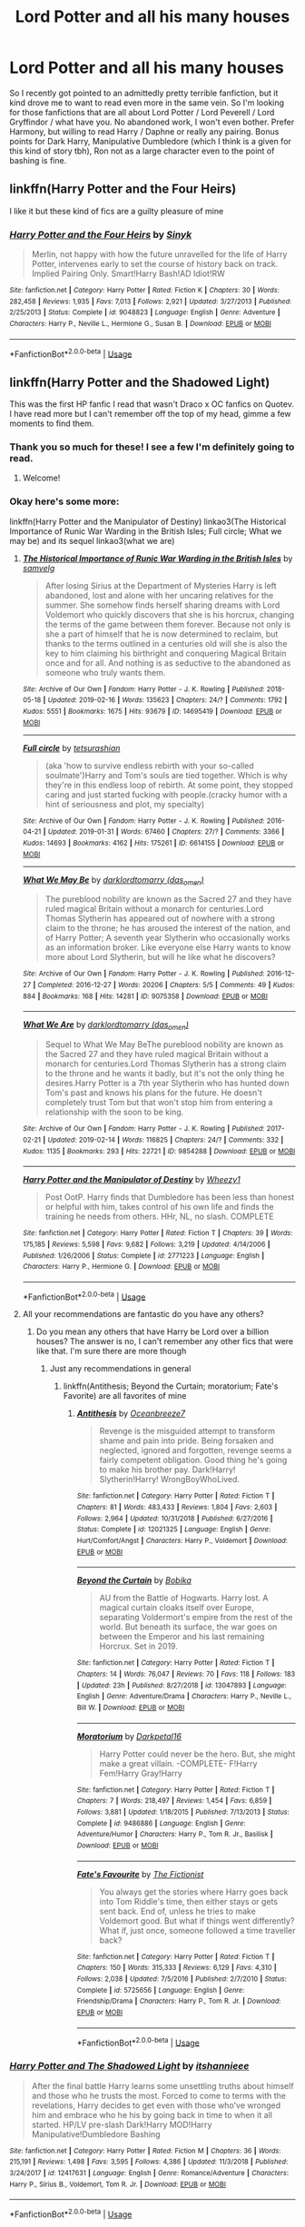 #+TITLE: Lord Potter and all his many houses

* Lord Potter and all his many houses
:PROPERTIES:
:Author: Squishysib
:Score: 1
:DateUnix: 1550365613.0
:DateShort: 2019-Feb-17
:FlairText: Request
:END:
So I recently got pointed to an admittedly pretty terrible fanfiction, but it kind drove me to want to read even more in the same vein. So I'm looking for those fanfictions that are all about Lord Potter / Lord Peverell / Lord Gryffindor / what have you. No abandoned work, I won't even bother. Prefer Harmony, but willing to read Harry / Daphne or really any pairing. Bonus points for Dark Harry, Manipulative Dumbledore (which I think is a given for this kind of story tbh), Ron not as a large character even to the point of bashing is fine.


** linkffn(Harry Potter and the Four Heirs)

I like it but these kind of fics are a guilty pleasure of mine
:PROPERTIES:
:Author: ZePwnzerRJ
:Score: 1
:DateUnix: 1550473903.0
:DateShort: 2019-Feb-18
:END:

*** [[https://www.fanfiction.net/s/9048823/1/][*/Harry Potter and the Four Heirs/*]] by [[https://www.fanfiction.net/u/4329413/Sinyk][/Sinyk/]]

#+begin_quote
  Merlin, not happy with how the future unravelled for the life of Harry Potter, intervenes early to set the course of history back on track. Implied Pairing Only. Smart!Harry Bash!AD Idiot!RW
#+end_quote

^{/Site/:} ^{fanfiction.net} ^{*|*} ^{/Category/:} ^{Harry} ^{Potter} ^{*|*} ^{/Rated/:} ^{Fiction} ^{K} ^{*|*} ^{/Chapters/:} ^{30} ^{*|*} ^{/Words/:} ^{282,458} ^{*|*} ^{/Reviews/:} ^{1,935} ^{*|*} ^{/Favs/:} ^{7,013} ^{*|*} ^{/Follows/:} ^{2,921} ^{*|*} ^{/Updated/:} ^{3/27/2013} ^{*|*} ^{/Published/:} ^{2/25/2013} ^{*|*} ^{/Status/:} ^{Complete} ^{*|*} ^{/id/:} ^{9048823} ^{*|*} ^{/Language/:} ^{English} ^{*|*} ^{/Genre/:} ^{Adventure} ^{*|*} ^{/Characters/:} ^{Harry} ^{P.,} ^{Neville} ^{L.,} ^{Hermione} ^{G.,} ^{Susan} ^{B.} ^{*|*} ^{/Download/:} ^{[[http://www.ff2ebook.com/old/ffn-bot/index.php?id=9048823&source=ff&filetype=epub][EPUB]]} ^{or} ^{[[http://www.ff2ebook.com/old/ffn-bot/index.php?id=9048823&source=ff&filetype=mobi][MOBI]]}

--------------

*FanfictionBot*^{2.0.0-beta} | [[https://github.com/tusing/reddit-ffn-bot/wiki/Usage][Usage]]
:PROPERTIES:
:Author: FanfictionBot
:Score: 1
:DateUnix: 1550473921.0
:DateShort: 2019-Feb-18
:END:


** linkffn(Harry Potter and the Shadowed Light)

This was the first HP fanfic I read that wasn't Draco x OC fanfics on Quotev. I have read more but I can't remember off the top of my head, gimme a few moments to find them.
:PROPERTIES:
:Author: mychllr
:Score: 1
:DateUnix: 1550374760.0
:DateShort: 2019-Feb-17
:END:

*** Thank you so much for these! I see a few I'm definitely going to read.
:PROPERTIES:
:Author: Squishysib
:Score: 1
:DateUnix: 1550376240.0
:DateShort: 2019-Feb-17
:END:

**** Welcome!
:PROPERTIES:
:Author: mychllr
:Score: 1
:DateUnix: 1550377276.0
:DateShort: 2019-Feb-17
:END:


*** Okay here's some more:

linkffn(Harry Potter and the Manipulator of Destiny) linkao3(The Historical Importance of Runic War Warding in the British Isles; Full circle; What we may be) and its sequel linkao3(what we are)
:PROPERTIES:
:Author: mychllr
:Score: 1
:DateUnix: 1550375409.0
:DateShort: 2019-Feb-17
:END:

**** [[https://archiveofourown.org/works/14695419][*/The Historical Importance of Runic War Warding in the British Isles/*]] by [[https://www.archiveofourown.org/users/samvelg/pseuds/samvelg][/samvelg/]]

#+begin_quote
  After losing Sirius at the Department of Mysteries Harry is left abandoned, lost and alone with her uncaring relatives for the summer. She somehow finds herself sharing dreams with Lord Voldemort who quickly discovers that she is his horcrux, changing the terms of the game between them forever. Because not only is she a part of himself that he is now determined to reclaim, but thanks to the terms outlined in a centuries old will she is also the key to him claiming his birthright and conquering Magical Britain once and for all. And nothing is as seductive to the abandoned as someone who truly wants them.
#+end_quote

^{/Site/:} ^{Archive} ^{of} ^{Our} ^{Own} ^{*|*} ^{/Fandom/:} ^{Harry} ^{Potter} ^{-} ^{J.} ^{K.} ^{Rowling} ^{*|*} ^{/Published/:} ^{2018-05-18} ^{*|*} ^{/Updated/:} ^{2019-02-16} ^{*|*} ^{/Words/:} ^{135623} ^{*|*} ^{/Chapters/:} ^{24/?} ^{*|*} ^{/Comments/:} ^{1792} ^{*|*} ^{/Kudos/:} ^{5551} ^{*|*} ^{/Bookmarks/:} ^{1675} ^{*|*} ^{/Hits/:} ^{93679} ^{*|*} ^{/ID/:} ^{14695419} ^{*|*} ^{/Download/:} ^{[[https://archiveofourown.org/downloads/sa/samvelg/14695419/The%20Historical%20Importance.epub?updated_at=1550314764][EPUB]]} ^{or} ^{[[https://archiveofourown.org/downloads/sa/samvelg/14695419/The%20Historical%20Importance.mobi?updated_at=1550314764][MOBI]]}

--------------

[[https://archiveofourown.org/works/6614155][*/Full circle/*]] by [[https://www.archiveofourown.org/users/tetsurashian/pseuds/tetsurashian][/tetsurashian/]]

#+begin_quote
  (aka 'how to survive endless rebirth with your so-called soulmate')Harry and Tom's souls are tied together. Which is why they're in this endless loop of rebirth. At some point, they stopped caring and just started fucking with people.(cracky humor with a hint of seriousness and plot, my specialty)
#+end_quote

^{/Site/:} ^{Archive} ^{of} ^{Our} ^{Own} ^{*|*} ^{/Fandom/:} ^{Harry} ^{Potter} ^{-} ^{J.} ^{K.} ^{Rowling} ^{*|*} ^{/Published/:} ^{2016-04-21} ^{*|*} ^{/Updated/:} ^{2019-01-31} ^{*|*} ^{/Words/:} ^{67460} ^{*|*} ^{/Chapters/:} ^{27/?} ^{*|*} ^{/Comments/:} ^{3366} ^{*|*} ^{/Kudos/:} ^{14693} ^{*|*} ^{/Bookmarks/:} ^{4162} ^{*|*} ^{/Hits/:} ^{175261} ^{*|*} ^{/ID/:} ^{6614155} ^{*|*} ^{/Download/:} ^{[[https://archiveofourown.org/downloads/te/tetsurashian/6614155/Full%20circle.epub?updated_at=1548972598][EPUB]]} ^{or} ^{[[https://archiveofourown.org/downloads/te/tetsurashian/6614155/Full%20circle.mobi?updated_at=1548972598][MOBI]]}

--------------

[[https://archiveofourown.org/works/9075358][*/What We May Be/*]] by [[https://www.archiveofourown.org/users/das_omen/pseuds/darklordtomarry][/darklordtomarry (das_omen)/]]

#+begin_quote
  The pureblood nobility are known as the Sacred 27 and they have ruled magical Britain without a monarch for centuries.Lord Thomas Slytherin has appeared out of nowhere with a strong claim to the throne; he has aroused the interest of the nation, and of Harry Potter; A seventh year Slytherin who occasionally works as an information broker. Like everyone else Harry wants to know more about Lord Slytherin, but will he like what he discovers?
#+end_quote

^{/Site/:} ^{Archive} ^{of} ^{Our} ^{Own} ^{*|*} ^{/Fandom/:} ^{Harry} ^{Potter} ^{-} ^{J.} ^{K.} ^{Rowling} ^{*|*} ^{/Published/:} ^{2016-12-27} ^{*|*} ^{/Completed/:} ^{2016-12-27} ^{*|*} ^{/Words/:} ^{20206} ^{*|*} ^{/Chapters/:} ^{5/5} ^{*|*} ^{/Comments/:} ^{49} ^{*|*} ^{/Kudos/:} ^{884} ^{*|*} ^{/Bookmarks/:} ^{168} ^{*|*} ^{/Hits/:} ^{14281} ^{*|*} ^{/ID/:} ^{9075358} ^{*|*} ^{/Download/:} ^{[[https://archiveofourown.org/downloads/da/darklordtomarry/9075358/What%20We%20May%20Be.epub?updated_at=1532842832][EPUB]]} ^{or} ^{[[https://archiveofourown.org/downloads/da/darklordtomarry/9075358/What%20We%20May%20Be.mobi?updated_at=1532842832][MOBI]]}

--------------

[[https://archiveofourown.org/works/9854288][*/What We Are/*]] by [[https://www.archiveofourown.org/users/das_omen/pseuds/darklordtomarry][/darklordtomarry (das_omen)/]]

#+begin_quote
  Sequel to What We May BeThe pureblood nobility are known as the Sacred 27 and they have ruled magical Britain without a monarch for centuries.Lord Thomas Slytherin has a strong claim to the throne and he wants it badly, but it's not the only thing he desires.Harry Potter is a 7th year Slytherin who has hunted down Tom's past and knows his plans for the future. He doesn't completely trust Tom but that won't stop him from entering a relationship with the soon to be king.
#+end_quote

^{/Site/:} ^{Archive} ^{of} ^{Our} ^{Own} ^{*|*} ^{/Fandom/:} ^{Harry} ^{Potter} ^{-} ^{J.} ^{K.} ^{Rowling} ^{*|*} ^{/Published/:} ^{2017-02-21} ^{*|*} ^{/Updated/:} ^{2019-02-14} ^{*|*} ^{/Words/:} ^{116825} ^{*|*} ^{/Chapters/:} ^{24/?} ^{*|*} ^{/Comments/:} ^{332} ^{*|*} ^{/Kudos/:} ^{1135} ^{*|*} ^{/Bookmarks/:} ^{293} ^{*|*} ^{/Hits/:} ^{22721} ^{*|*} ^{/ID/:} ^{9854288} ^{*|*} ^{/Download/:} ^{[[https://archiveofourown.org/downloads/da/darklordtomarry/9854288/What%20We%20Are.epub?updated_at=1550138623][EPUB]]} ^{or} ^{[[https://archiveofourown.org/downloads/da/darklordtomarry/9854288/What%20We%20Are.mobi?updated_at=1550138623][MOBI]]}

--------------

[[https://www.fanfiction.net/s/2771223/1/][*/Harry Potter and the Manipulator of Destiny/*]] by [[https://www.fanfiction.net/u/903200/Wheezy1][/Wheezy1/]]

#+begin_quote
  Post OotP. Harry finds that Dumbledore has been less than honest or helpful with him, takes control of his own life and finds the training he needs from others. HHr, NL, no slash. COMPLETE
#+end_quote

^{/Site/:} ^{fanfiction.net} ^{*|*} ^{/Category/:} ^{Harry} ^{Potter} ^{*|*} ^{/Rated/:} ^{Fiction} ^{T} ^{*|*} ^{/Chapters/:} ^{39} ^{*|*} ^{/Words/:} ^{175,185} ^{*|*} ^{/Reviews/:} ^{5,598} ^{*|*} ^{/Favs/:} ^{9,682} ^{*|*} ^{/Follows/:} ^{3,219} ^{*|*} ^{/Updated/:} ^{4/14/2006} ^{*|*} ^{/Published/:} ^{1/26/2006} ^{*|*} ^{/Status/:} ^{Complete} ^{*|*} ^{/id/:} ^{2771223} ^{*|*} ^{/Language/:} ^{English} ^{*|*} ^{/Characters/:} ^{Harry} ^{P.,} ^{Hermione} ^{G.} ^{*|*} ^{/Download/:} ^{[[http://www.ff2ebook.com/old/ffn-bot/index.php?id=2771223&source=ff&filetype=epub][EPUB]]} ^{or} ^{[[http://www.ff2ebook.com/old/ffn-bot/index.php?id=2771223&source=ff&filetype=mobi][MOBI]]}

--------------

*FanfictionBot*^{2.0.0-beta} | [[https://github.com/tusing/reddit-ffn-bot/wiki/Usage][Usage]]
:PROPERTIES:
:Author: FanfictionBot
:Score: 1
:DateUnix: 1550375476.0
:DateShort: 2019-Feb-17
:END:


**** All your recommendations are fantastic do you have any others?
:PROPERTIES:
:Author: ZePwnzerRJ
:Score: 1
:DateUnix: 1550569567.0
:DateShort: 2019-Feb-19
:END:

***** Do you mean any others that have Harry be Lord over a billion houses? The answer is no, I can't remember any other fics that were like that. I'm sure there are more though
:PROPERTIES:
:Author: mychllr
:Score: 1
:DateUnix: 1550602138.0
:DateShort: 2019-Feb-19
:END:

****** Just any recommendations in general
:PROPERTIES:
:Author: ZePwnzerRJ
:Score: 1
:DateUnix: 1550614821.0
:DateShort: 2019-Feb-20
:END:

******* linkffn(Antithesis; Beyond the Curtain; moratorium; Fate's Favorite) are all favorites of mine
:PROPERTIES:
:Author: mychllr
:Score: 1
:DateUnix: 1550641670.0
:DateShort: 2019-Feb-20
:END:

******** [[https://www.fanfiction.net/s/12021325/1/][*/Antithesis/*]] by [[https://www.fanfiction.net/u/2317158/Oceanbreeze7][/Oceanbreeze7/]]

#+begin_quote
  Revenge is the misguided attempt to transform shame and pain into pride. Being forsaken and neglected, ignored and forgotten, revenge seems a fairly competent obligation. Good thing he's going to make his brother pay. Dark!Harry! Slytherin!Harry! WrongBoyWhoLived.
#+end_quote

^{/Site/:} ^{fanfiction.net} ^{*|*} ^{/Category/:} ^{Harry} ^{Potter} ^{*|*} ^{/Rated/:} ^{Fiction} ^{T} ^{*|*} ^{/Chapters/:} ^{81} ^{*|*} ^{/Words/:} ^{483,433} ^{*|*} ^{/Reviews/:} ^{1,804} ^{*|*} ^{/Favs/:} ^{2,603} ^{*|*} ^{/Follows/:} ^{2,964} ^{*|*} ^{/Updated/:} ^{10/31/2018} ^{*|*} ^{/Published/:} ^{6/27/2016} ^{*|*} ^{/Status/:} ^{Complete} ^{*|*} ^{/id/:} ^{12021325} ^{*|*} ^{/Language/:} ^{English} ^{*|*} ^{/Genre/:} ^{Hurt/Comfort/Angst} ^{*|*} ^{/Characters/:} ^{Harry} ^{P.,} ^{Voldemort} ^{*|*} ^{/Download/:} ^{[[http://www.ff2ebook.com/old/ffn-bot/index.php?id=12021325&source=ff&filetype=epub][EPUB]]} ^{or} ^{[[http://www.ff2ebook.com/old/ffn-bot/index.php?id=12021325&source=ff&filetype=mobi][MOBI]]}

--------------

[[https://www.fanfiction.net/s/13047893/1/][*/Beyond the Curtain/*]] by [[https://www.fanfiction.net/u/3820867/Bobika][/Bobika/]]

#+begin_quote
  AU from the Battle of Hogwarts. Harry lost. A magical curtain cloaks itself over Europe, separating Voldermort's empire from the rest of the world. But beneath its surface, the war goes on between the Emperor and his last remaining Horcrux. Set in 2019.
#+end_quote

^{/Site/:} ^{fanfiction.net} ^{*|*} ^{/Category/:} ^{Harry} ^{Potter} ^{*|*} ^{/Rated/:} ^{Fiction} ^{T} ^{*|*} ^{/Chapters/:} ^{14} ^{*|*} ^{/Words/:} ^{76,047} ^{*|*} ^{/Reviews/:} ^{70} ^{*|*} ^{/Favs/:} ^{118} ^{*|*} ^{/Follows/:} ^{183} ^{*|*} ^{/Updated/:} ^{23h} ^{*|*} ^{/Published/:} ^{8/27/2018} ^{*|*} ^{/id/:} ^{13047893} ^{*|*} ^{/Language/:} ^{English} ^{*|*} ^{/Genre/:} ^{Adventure/Drama} ^{*|*} ^{/Characters/:} ^{Harry} ^{P.,} ^{Neville} ^{L.,} ^{Bill} ^{W.} ^{*|*} ^{/Download/:} ^{[[http://www.ff2ebook.com/old/ffn-bot/index.php?id=13047893&source=ff&filetype=epub][EPUB]]} ^{or} ^{[[http://www.ff2ebook.com/old/ffn-bot/index.php?id=13047893&source=ff&filetype=mobi][MOBI]]}

--------------

[[https://www.fanfiction.net/s/9486886/1/][*/Moratorium/*]] by [[https://www.fanfiction.net/u/2697189/Darkpetal16][/Darkpetal16/]]

#+begin_quote
  Harry Potter could never be the hero. But, she might make a great villain. -COMPLETE- F!Harry Fem!Harry Gray!Harry
#+end_quote

^{/Site/:} ^{fanfiction.net} ^{*|*} ^{/Category/:} ^{Harry} ^{Potter} ^{*|*} ^{/Rated/:} ^{Fiction} ^{T} ^{*|*} ^{/Chapters/:} ^{7} ^{*|*} ^{/Words/:} ^{218,497} ^{*|*} ^{/Reviews/:} ^{1,454} ^{*|*} ^{/Favs/:} ^{6,859} ^{*|*} ^{/Follows/:} ^{3,881} ^{*|*} ^{/Updated/:} ^{1/18/2015} ^{*|*} ^{/Published/:} ^{7/13/2013} ^{*|*} ^{/Status/:} ^{Complete} ^{*|*} ^{/id/:} ^{9486886} ^{*|*} ^{/Language/:} ^{English} ^{*|*} ^{/Genre/:} ^{Adventure/Humor} ^{*|*} ^{/Characters/:} ^{Harry} ^{P.,} ^{Tom} ^{R.} ^{Jr.,} ^{Basilisk} ^{*|*} ^{/Download/:} ^{[[http://www.ff2ebook.com/old/ffn-bot/index.php?id=9486886&source=ff&filetype=epub][EPUB]]} ^{or} ^{[[http://www.ff2ebook.com/old/ffn-bot/index.php?id=9486886&source=ff&filetype=mobi][MOBI]]}

--------------

[[https://www.fanfiction.net/s/5725656/1/][*/Fate's Favourite/*]] by [[https://www.fanfiction.net/u/2227840/The-Fictionist][/The Fictionist/]]

#+begin_quote
  You always get the stories where Harry goes back into Tom Riddle's time, then either stays or gets sent back. End of, unless he tries to make Voldemort good. But what if things went differently? What if, just once, someone followed a time traveller back?
#+end_quote

^{/Site/:} ^{fanfiction.net} ^{*|*} ^{/Category/:} ^{Harry} ^{Potter} ^{*|*} ^{/Rated/:} ^{Fiction} ^{T} ^{*|*} ^{/Chapters/:} ^{150} ^{*|*} ^{/Words/:} ^{315,333} ^{*|*} ^{/Reviews/:} ^{6,129} ^{*|*} ^{/Favs/:} ^{4,310} ^{*|*} ^{/Follows/:} ^{2,038} ^{*|*} ^{/Updated/:} ^{7/5/2016} ^{*|*} ^{/Published/:} ^{2/7/2010} ^{*|*} ^{/Status/:} ^{Complete} ^{*|*} ^{/id/:} ^{5725656} ^{*|*} ^{/Language/:} ^{English} ^{*|*} ^{/Genre/:} ^{Friendship/Drama} ^{*|*} ^{/Characters/:} ^{Harry} ^{P.,} ^{Tom} ^{R.} ^{Jr.} ^{*|*} ^{/Download/:} ^{[[http://www.ff2ebook.com/old/ffn-bot/index.php?id=5725656&source=ff&filetype=epub][EPUB]]} ^{or} ^{[[http://www.ff2ebook.com/old/ffn-bot/index.php?id=5725656&source=ff&filetype=mobi][MOBI]]}

--------------

*FanfictionBot*^{2.0.0-beta} | [[https://github.com/tusing/reddit-ffn-bot/wiki/Usage][Usage]]
:PROPERTIES:
:Author: FanfictionBot
:Score: 1
:DateUnix: 1550641730.0
:DateShort: 2019-Feb-20
:END:


*** [[https://www.fanfiction.net/s/12417631/1/][*/Harry Potter and The Shadowed Light/*]] by [[https://www.fanfiction.net/u/7253772/itshannieee][/itshannieee/]]

#+begin_quote
  After the final battle Harry learns some unsettling truths about himself and those who he trusts the most. Forced to come to terms with the revelations, Harry decides to get even with those who've wronged him and embrace who he his by going back in time to when it all started. HP/LV pre-slash Dark!Harry MOD!Harry Manipulative!Dumbledore Bashing
#+end_quote

^{/Site/:} ^{fanfiction.net} ^{*|*} ^{/Category/:} ^{Harry} ^{Potter} ^{*|*} ^{/Rated/:} ^{Fiction} ^{M} ^{*|*} ^{/Chapters/:} ^{36} ^{*|*} ^{/Words/:} ^{215,191} ^{*|*} ^{/Reviews/:} ^{1,498} ^{*|*} ^{/Favs/:} ^{3,595} ^{*|*} ^{/Follows/:} ^{4,386} ^{*|*} ^{/Updated/:} ^{11/3/2018} ^{*|*} ^{/Published/:} ^{3/24/2017} ^{*|*} ^{/id/:} ^{12417631} ^{*|*} ^{/Language/:} ^{English} ^{*|*} ^{/Genre/:} ^{Romance/Adventure} ^{*|*} ^{/Characters/:} ^{Harry} ^{P.,} ^{Sirius} ^{B.,} ^{Voldemort,} ^{Tom} ^{R.} ^{Jr.} ^{*|*} ^{/Download/:} ^{[[http://www.ff2ebook.com/old/ffn-bot/index.php?id=12417631&source=ff&filetype=epub][EPUB]]} ^{or} ^{[[http://www.ff2ebook.com/old/ffn-bot/index.php?id=12417631&source=ff&filetype=mobi][MOBI]]}

--------------

*FanfictionBot*^{2.0.0-beta} | [[https://github.com/tusing/reddit-ffn-bot/wiki/Usage][Usage]]
:PROPERTIES:
:Author: FanfictionBot
:Score: 0
:DateUnix: 1550374814.0
:DateShort: 2019-Feb-17
:END:
